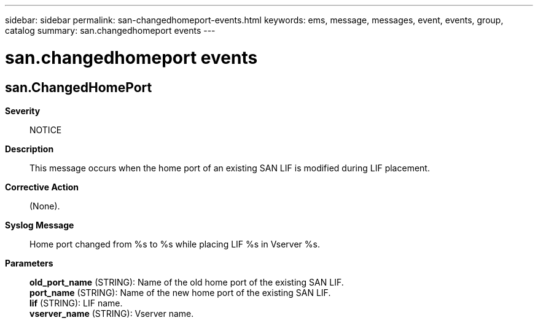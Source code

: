 ---
sidebar: sidebar
permalink: san-changedhomeport-events.html
keywords: ems, message, messages, event, events, group, catalog
summary: san.changedhomeport events
---

= san.changedhomeport events
:toclevels: 1
:hardbreaks:
:nofooter:
:icons: font
:linkattrs:
:imagesdir: ./media/

== san.ChangedHomePort
*Severity*::
NOTICE
*Description*::
This message occurs when the home port of an existing SAN LIF is modified during LIF placement.
*Corrective Action*::
(None).
*Syslog Message*::
Home port changed from %s to %s while placing LIF %s in Vserver %s.
*Parameters*::
*old_port_name* (STRING): Name of the old home port of the existing SAN LIF.
*port_name* (STRING): Name of the new home port of the existing SAN LIF.
*lif* (STRING): LIF name.
*vserver_name* (STRING): Vserver name.
